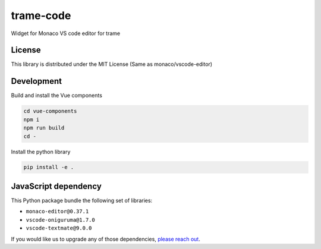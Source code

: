 .. |pypi_download| image:: https://img.shields.io/pypi/dm/trame-code

==============================
trame-code |pypi_download|
==============================

Widget for Monaco VS code editor for trame


License
-----------------------------------------------------------

This library is distributed under the MIT License (Same as monaco/vscode-editor)


Development
-----------------------------------------------------------

Build and install the Vue components

.. code-block:: console

    cd vue-components
    npm i
    npm run build
    cd -

Install the python library

.. code-block:: console

    pip install -e .


JavaScript dependency
-----------------------------------------------------------

This Python package bundle the following set of libraries:

* ``monaco-editor@0.37.1``
* ``vscode-oniguruma@1.7.0``
* ``vscode-textmate@9.0.0``

If you would like us to upgrade any of those dependencies, `please reach out <https://www.kitware.com/trame/>`_.
